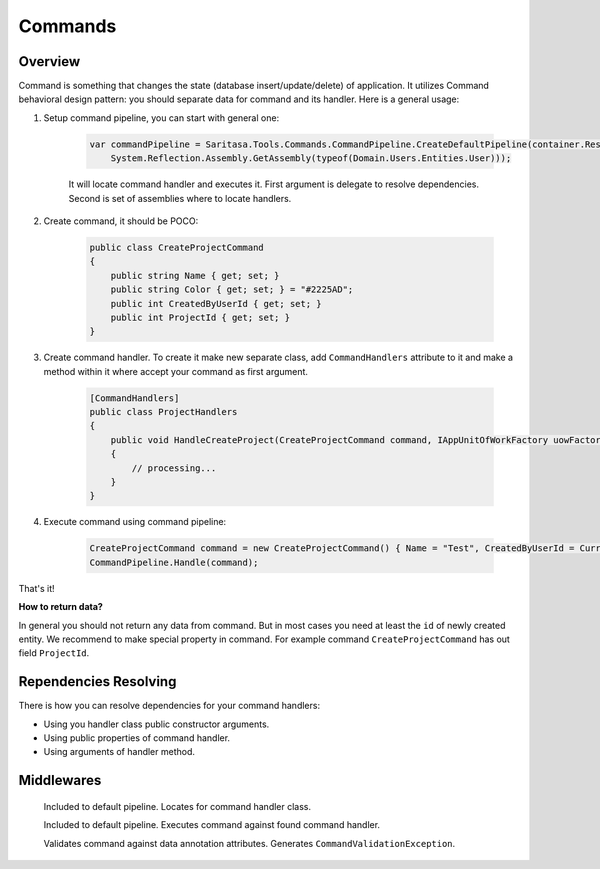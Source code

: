 ########
Commands
########

********
Overview
********

Command is something that changes the state (database insert/update/delete) of application. It utilizes Command behavioral design pattern: you should separate data for command and its handler. Here is a general usage:

1. Setup command pipeline, you can start with general one:

    .. code-block:: c#

        var commandPipeline = Saritasa.Tools.Commands.CommandPipeline.CreateDefaultPipeline(container.Resolve,
            System.Reflection.Assembly.GetAssembly(typeof(Domain.Users.Entities.User)));

    It will locate command handler and executes it. First argument is delegate to resolve dependencies. Second is set of assemblies where to locate handlers.

2. Create command, it should be POCO:

    .. code-block:: c#

        public class CreateProjectCommand
        {
            public string Name { get; set; }
            public string Color { get; set; } = "#2225AD";
            public int CreatedByUserId { get; set; }
            public int ProjectId { get; set; }
        }

3. Create command handler. To create it make new separate class, add ``CommandHandlers`` attribute to it and make a method within it where accept your command as first argument.

    .. code-block:: c#

        [CommandHandlers]
        public class ProjectHandlers
        {
            public void HandleCreateProject(CreateProjectCommand command, IAppUnitOfWorkFactory uowFactory)
            {
                // processing...
            }
        }

4. Execute command using command pipeline:
   
    .. code-block:: c#

        CreateProjectCommand command = new CreateProjectCommand() { Name = "Test", CreatedByUserId = CurrentUser.Id };
        CommandPipeline.Handle(command);

That's it!

**How to return data?**

In general you should not return any data from command. But in most cases you need at least the ``id`` of newly created entity. We recommend to make special property in command. For example command ``CreateProjectCommand`` has out field ``ProjectId``.

**********************
Rependencies Resolving
**********************

There is how you can resolve dependencies for your command handlers:

- Using you handler class public constructor arguments.
- Using public properties of command handler.
- Using arguments of handler method.

***********
Middlewares
***********

    .. class:: CommandHandlerLocatorMiddleware

        Included to default pipeline. Locates for command handler class.

    .. class:: CommandExecutorMiddleware

        Included to default pipeline. Executes command against found command handler.

    .. class:: CommandValidationMiddleware

        Validates command against data annotation attributes. Generates ``CommandValidationException``.
